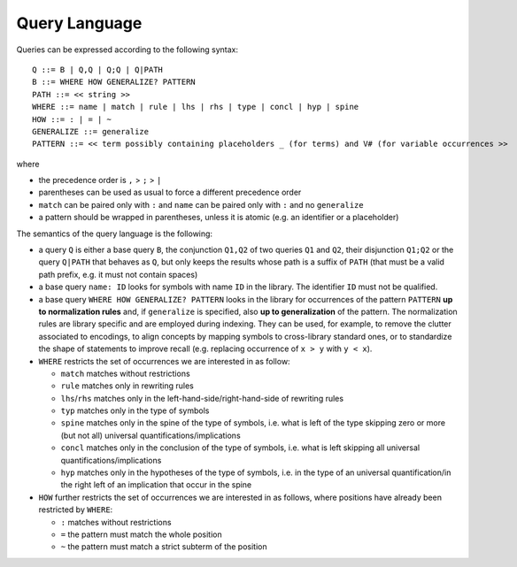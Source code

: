 Query Language
==============

Queries can be expressed according to the following syntax:

::

   Q ::= B | Q,Q | Q;Q | Q|PATH
   B ::= WHERE HOW GENERALIZE? PATTERN
   PATH ::= << string >>
   WHERE ::= name | match | rule | lhs | rhs | type | concl | hyp | spine
   HOW ::= : | = | ~
   GENERALIZE ::= generalize
   PATTERN ::= << term possibly containing placeholders _ (for terms) and V# (for variable occurrences >>

where

* the precedence order is ``,`` > ``;`` > ``|``
* parentheses can be used as usual to force a different precedence order
* ``match`` can be paired only with ``:`` and ``name`` can be paired only with ``:`` and no ``generalize``
* a pattern should be wrapped in parentheses, unless it is atomic (e.g. an identifier or a placeholder)

The semantics of the query language is the following:

* a query ``Q`` is either a base query ``B``, the conjunction ``Q1,Q2`` of two queries ``Q1`` and ``Q2``, their disjunction ``Q1;Q2`` or the query ``Q|PATH`` that behaves as ``Q``, but only keeps the results whose path is a suffix of ``PATH`` (that must be a valid path prefix, e.g. it must not contain spaces)
* a base query ``name: ID`` looks for symbols with name ``ID`` in the library.
  The identifier ``ID`` must not be qualified.
* a base query ``WHERE HOW GENERALIZE? PATTERN`` looks in the library for occurrences of the pattern ``PATTERN`` **up to normalization rules** and, if ``generalize`` is specified, also **up to generalization** of the pattern. The normalization rules are library specific and are employed during indexing. They can be used, for example, to remove the clutter associated to encodings, to align concepts by mapping symbols to cross-library standard ones, or to standardize the shape of statements to improve recall (e.g. replacing occurrence of ``x > y`` with ``y < x``).
* ``WHERE`` restricts the set of occurrences we are interested in as follow:

  * ``match`` matches without restrictions
  * ``rule``  matches only in rewriting rules
  * ``lhs``/``rhs``  matches only in the left-hand-side/right-hand-side of rewriting rules
  * ``typ``  matches only in the type of symbols
  * ``spine`` matches only in the spine of the type of symbols, i.e. what is left of the type skipping zero or more (but not all) universal quantifications/implications
  * ``concl`` matches only in the conclusion of the type of symbols, i.e. what is left skipping all universal quantifications/implications
  * ``hyp`` matches only in the hypotheses of the type of symbols, i.e. in the type of an universal quantification/in the right left of an implication that occur in the spine

* ``HOW`` further restricts the set of occurrences we are interested in as follows, where positions have already been restricted by ``WHERE``:

  * ``:`` matches without restrictions
  * ``=`` the pattern must match the whole position
  * ``~`` the pattern must match a strict subterm of the position
